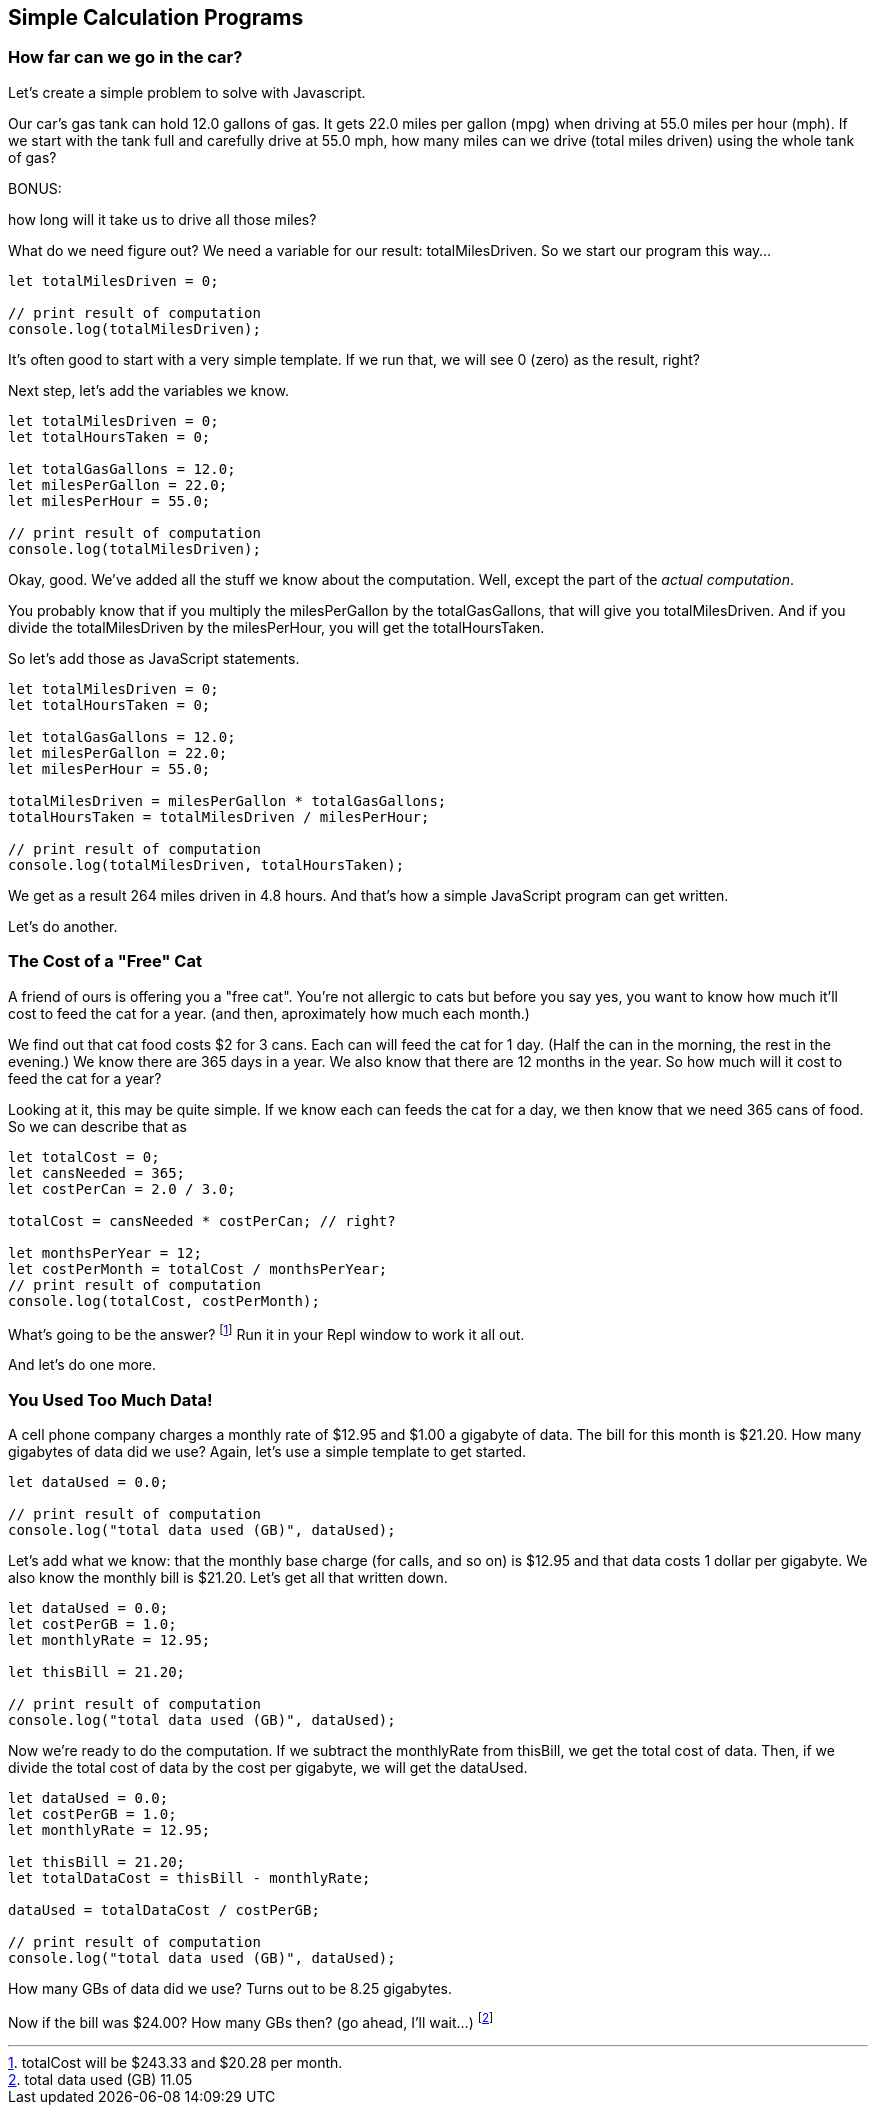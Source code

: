 == Simple Calculation Programs

=== How far can we go in the car?

Let's create a simple problem to solve with Javascript.

****
Our car's gas tank can hold 12.0 gallons of gas. 
It gets 22.0 miles per gallon (mpg) when driving at 55.0
miles per hour (mph).
If we start with the tank full and carefully drive at 55.0 mph,
how many miles can we drive (total miles driven) using the whole tank of gas?

BONUS:

how long will it take us to drive all those miles?
****

What do we need figure out? We need a variable for our
result: totalMilesDriven. So we start our program this way...

----
let totalMilesDriven = 0;

// print result of computation
console.log(totalMilesDriven);
----

It's often good to start with a very simple template. If we run that, we will see 0 (zero) as the result, right?

Next step, let's add the variables we know.

----
let totalMilesDriven = 0;
let totalHoursTaken = 0;

let totalGasGallons = 12.0;
let milesPerGallon = 22.0;
let milesPerHour = 55.0;

// print result of computation
console.log(totalMilesDriven);
----

Okay, good. We've added all the stuff we know about the computation. Well, except
the part of the _actual computation_.

You probably know that if you multiply the milesPerGallon by the totalGasGallons,
that will give you totalMilesDriven.
And if you divide the totalMilesDriven by the milesPerHour, you will get the totalHoursTaken.

So let's add those as JavaScript statements.

----
let totalMilesDriven = 0;
let totalHoursTaken = 0;

let totalGasGallons = 12.0;
let milesPerGallon = 22.0;
let milesPerHour = 55.0;

totalMilesDriven = milesPerGallon * totalGasGallons;
totalHoursTaken = totalMilesDriven / milesPerHour;

// print result of computation
console.log(totalMilesDriven, totalHoursTaken);
----

We get as a result 264 miles driven in 4.8 hours.
And that's how a simple JavaScript program can get written.

Let's do another.

=== The Cost of a "Free" Cat

A friend of ours is offering you a "free cat". You're not allergic to
cats but before you say yes, you want to know how much it'll cost to feed the 
cat for a year. (and then, aproximately how much each month.)

****
We find out that cat food costs $2 for 3 cans.
Each can will feed the cat for 1 day. (Half the can in the morning, the rest
in the evening.)
We know there are 365 days in a year.
We also know that there are 12 months in the year.
So how much will it cost to feed the cat for a year?
****

Looking at it, this may be quite simple. If we know each can feeds the cat for a day,
we then know that we need 365 cans of food. So we can describe that as

[source]
----
let totalCost = 0;
let cansNeeded = 365;
let costPerCan = 2.0 / 3.0;

totalCost = cansNeeded * costPerCan; // right?

let monthsPerYear = 12;
let costPerMonth = totalCost / monthsPerYear;
// print result of computation
console.log(totalCost, costPerMonth);
----

What's going to be the answer? footnote:[totalCost will be $243.33 and $20.28 per month.] Run it in your Repl window to work it all out.

And let's do one more.

=== You Used Too Much Data!

A cell phone company charges a monthly rate of $12.95 and $1.00 a gigabyte of data. The bill for this month is $21.20. How many gigabytes of data did we use? Again, let's use a simple template to get started.

[source]
----
let dataUsed = 0.0;

// print result of computation
console.log("total data used (GB)", dataUsed);
----

Let's add what we know: that the monthly base charge (for calls, and so on) is $12.95 
and that data costs 1 dollar per gigabyte. 
We also know the monthly bill is $21.20. Let's get all
that written down.

[source]
----
let dataUsed = 0.0;
let costPerGB = 1.0;
let monthlyRate = 12.95;

let thisBill = 21.20;

// print result of computation
console.log("total data used (GB)", dataUsed);
----
Now we're ready to do the computation. If we subtract the monthlyRate from thisBill, we get the total cost of data. Then, if we divide the total cost of data by the cost per gigabyte, we
will get the dataUsed.

[source]
----
let dataUsed = 0.0;
let costPerGB = 1.0;
let monthlyRate = 12.95;

let thisBill = 21.20;
let totalDataCost = thisBill - monthlyRate;

dataUsed = totalDataCost / costPerGB;

// print result of computation
console.log("total data used (GB)", dataUsed);
----

How many GBs of data did we use? Turns out to be 8.25 gigabytes.

Now if the bill was $24.00? How many GBs then? (go ahead, I'll wait...) footnote:[total data used (GB) 11.05]

